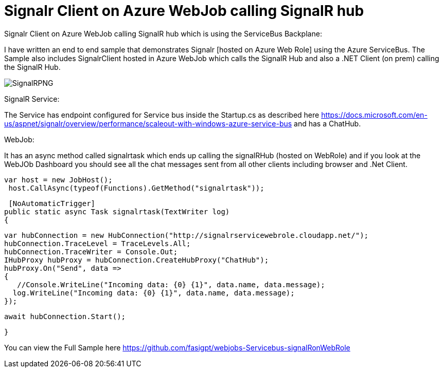 = Signalr Client on Azure WebJob calling SignalR hub 
:hp-tags: WebJobs,azure,SignalR
:hp-alt-title: Signalr Client on Azure WebJob calling SignalR hub which is using the ServiceBus Backplane
:published_at: 2017-06-21

Signalr Client on Azure WebJob calling SignalR hub which is using the ServiceBus Backplane:

I have written an end to end sample that demonstrates Signalr [hosted on Azure Web Role] using the Azure ServiceBus. The Sample also includes SignalrClient hosted in Azure WebJob which calls the SignalR Hub and also a .NET Client (on prem) calling the SignalR Hub.

image::SignalRPNG.PNG[]

SignalR Service:

The Service has endpoint configured for Service bus inside the Startup.cs as described here https://docs.microsoft.com/en-us/aspnet/signalr/overview/performance/scaleout-with-windows-azure-service-bus and has a ChatHub.

WebJob:

It has an async method called signalrtask which ends up calling the signalRHub (hosted on WebRole) and if you look at the WebJOb Dashboard you should see all the chat messages sent from all other clients including browser and .Net Client.

           var host = new JobHost();
            host.CallAsync(typeof(Functions).GetMethod("signalrtask"));

         [NoAutomaticTrigger]
        public static async Task signalrtask(TextWriter log)
        {

            var hubConnection = new HubConnection("http://signalrservicewebrole.cloudapp.net/");
            hubConnection.TraceLevel = TraceLevels.All;
            hubConnection.TraceWriter = Console.Out;
            IHubProxy hubProxy = hubConnection.CreateHubProxy("ChatHub");
            hubProxy.On("Send", data =>
            {
               //Console.WriteLine("Incoming data: {0} {1}", data.name, data.message);
              log.WriteLine("Incoming data: {0} {1}", data.name, data.message);
            });

            await hubConnection.Start();


        }


You can view the Full Sample here https://github.com/fasigpt/webjobs-Servicebus-signalRonWebRole 

